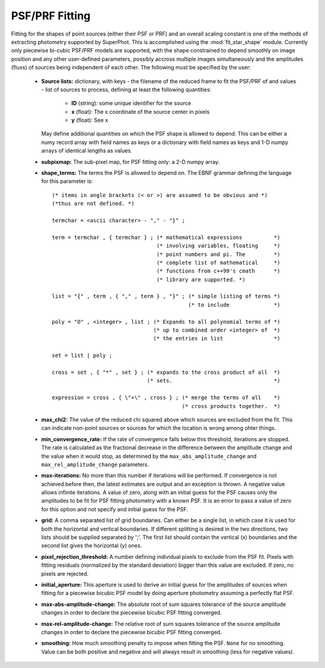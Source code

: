 ***************
PSF/PRF Fitting
***************

Fitting for the shapes of point sources (either their PSF or PRF) and an overall
scaling constant is one of the methods of extracting photometry supported by
SuperPhot. This is accomplished using the :mod:`fit_star_shape` module.
Currently only piecewise bi-cubic PSF/PRF models are supported, with the shape
constrained to depend smoothly on image position and any other user-defined
parameters, possibly accross multiple images simultaneously and the amplitudes
(fluxs) of sources being independent of each other. The following must be
specified by the user:

    * **Source lists:** dictionary, with keys - the filename of the reduced frame to
      fit the PSF/PRF of and values - list of sources to process, defining at
      least the following quantities:

        * **ID** (string): some unique identifier for the source

        * **x** (float): The x coordinate of the source center in pixels

        * **y** (float): See ``x``

      May define additional quantities on which the PSF shape is allowed to
      depend. This can be either a numy record array with field names as keys or
      a dictionary with field names as keys and 1-D numpy arrays of identical
      lengths as values.

    * **subpixmap:** The sub-pixel map, for PSF fitting only: a 2-D numpy array.

    * **shape_terms:** The terms the PSF is allowed to depend on. The EBNF
      grammar defining the language for this parameter is::
                                        
        (* items in angle brackets (< or >) are assumed to be obvious and *)
        (*thus are not defined. *)
        
        termchar = <ascii character> - "," - "}" ;
        
        term = termchar , { termchar } ; (* mathematical expressions          *)
                                         (* involving variables, floating     *)
                                         (* point numbers and pi. The         *)
                                         (* complete list of mathematical     *)
                                         (* functions from c++99's cmath      *)
                                         (* library are supported. *)
        
        list = "{" , term , { "," , term } , "}" ; (* simple listing of terms *)
                                                   (* to include              *)
        
        poly = "O" , <integer> , list ; (* Expands to all polynomial terms of *)
                                        (* up to combined order <integer> of  *)
                                        (* the entries in list                *)
        
        set = list | poly ;
        
        cross = set , { "*" , set } ; (* expands to the cross product of all  *)
                                      (* sets.                                *)
        
        expression = cross , { \"+\" , cross } ; (* merge the terms of all    *)
                                                 (* cross products together.  *)

    * **max_chi2:** The value of the reduced chi squared above which sources are
      excluded from the fit. This can indicate non-point sources or sources for
      which the location is wrong among ohter things.

    * **min_convergence_rate:** If the rate of convergence falls below this
      threshold, iterations are stopped. The rate is calculated as the
      fractional decrease in the difference between the amplitude change and the
      value when it would stop, as determined by the
      ``max_abs_amplitude_change`` and ``max_rel_amplitude_change`` parameters.

    * **max-iterations:** No more than this number if iterations will be
      performed. If convergence is not achieved before then, the latest
      estimates are output and an exception is thrown. A negative value allows
      infinite iterations. A value of zero, along with an initial guess for the
      PSF causes only the amplitudes to be fit for PSF fitting photometry with a
      known PSF. It is an error to pass a value of zero for this option and not
      specify and initial guess for the PSF.

    * **grid:** A comma separated list of grid boundaries. Can either be a
      single list, in which case it is used for both the horizontal and vertical
      boundaries. If different splitting is desired in the two directions, two
      lists should be supplied separated by ';'. The first list should contain
      the vertical (x) boundaries and the second list gives the horizontal (y)
      ones.

    * **pixel_rejection_threshold:** A number defining individual pixels to
      exclude from the PSF fit. Pixels with fitting residuals (normalized by the
      standard deviation) bigger than this value are excluded. If zero, no
      pixels are rejected.

    * **initial_aperture:** This aperture is used to derive an initial guess for
      the amplitudes of sources when fitting for a piecewise bicubic PSF model
      by doing aperture photometry assuming a perfectly flat PSF.

    * **max-abs-amplitude-change:** The absolute root of sum squares tolerance
      of the source amplitude changes in order to declare the piecewise bicubic
      PSF fitting converged.

    * **max-rel-amplitude-change:** The relative root of sum squares tolerance
      of the source amplitude changes in order to declare the piecewise bicubic
      PSF fitting converged.

    * **smoothing:** How much smoothing penalty to impose when fitting the PSF.
      ``None`` for no smoothing. Value can be both positive and negative and will
      always result in smoothing (less for negative values).
